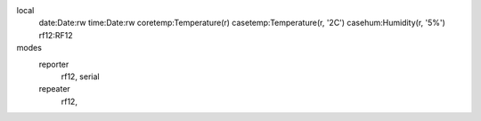 

local
  date:Date:rw
  time:Date:rw
  coretemp:Temperature(r)
  casetemp:Temperature(r, '2C')
  casehum:Humidity(r, '5%')
  rf12:RF12

modes
  reporter
    rf12, serial
  repeater
    rf12, 
    

